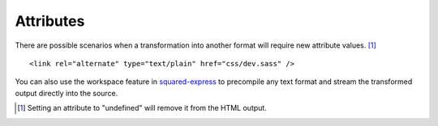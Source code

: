 ==========
Attributes
==========

There are possible scenarios when a transformation into another format will require new attribute values. [#]_

.. highlight:: html

::

  <link rel="alternate" type="text/plain" href="css/dev.sass" />

.. code-block:: json
  :caption: JSON

  {
    "selector": "link[rel=alternate]",
    "type": "css",
    "filename": "prod.css",
    "download": true, // Required when rel="alternate"
    "hash": "md5", // prod-8ba5cde2c04d6628dd6b0d62b0a3cac9.css
    "attributes": {
      "rel": "stylesheet",
      "type": "text/css",
      "title": "",
      "disabled": null,
      /* SRI */
      "integrity": "sha512", // CORS required (sha256 | sha384 | sha512)
      "crossorigin": "anonymous"
    },
    "process": ["compile"]
  }

.. code-block::
  :caption: Inline

  <link rel="alternate" type="text/plain" href="css/dev.sass" data-chrome-file='{ "saveAs": "css/prod.css", "process": ["compile"] }' data-chrome-attributes='{ "rel": "stylesheet", "type": "text/css", "title": "", "disabled": null, "integrity": "sha512", "crossorigin": "anonymous" }' data-chrome-options="download" />

.. code-block::
  :caption: Output

  <link rel="stylesheet" type="text/css" title="" disabled href="css/prod.css" integrity="sha512-365M9279XHmH5iUcnWAVLXbLCqmntex51g5yp+jrzci79PhUOZyK/ebMIzoR46y7okDgZYZhTImDt7/06IhxQw==" crossorigin="anonymous" />

You can also use the workspace feature in `squared-express <https://github.com/anpham6/squared-express#readme>`_ to precompile any text format and stream the transformed output directly into the source.

.. [#] Setting an attribute to "undefined" will remove it from the HTML output.